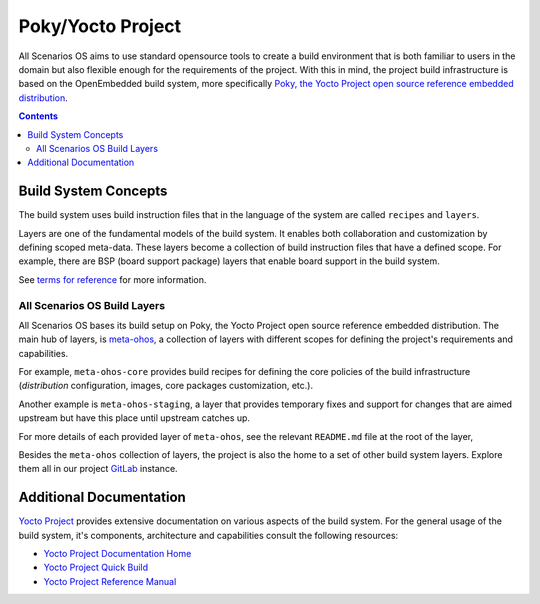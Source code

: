 .. SPDX-FileCopyrightText: Huawei Inc.
..
.. SPDX-License-Identifier: CC-BY-4.0

Poky/Yocto Project
##################

All Scenarios OS aims to use standard opensource tools to create a build environment
that is both familiar to users in the domain but also flexible enough for the
requirements of the project. With this in mind, the project build
infrastructure is based on the OpenEmbedded build system, more specifically
`Poky, the Yocto Project open source reference embedded distribution <https://www.yoctoproject.org/software-overview/>`_.

.. contents:: 
    :depth: 3

Build System Concepts
*********************

The build system uses build instruction files that in the language of the
system are called ``recipes`` and ``layers``.

Layers are one of the fundamental models of the build system. It enables both
collaboration and customization by defining scoped meta-data. These layers
become a collection of build instruction files that have a defined scope. For
example, there are BSP (board support package) layers that enable board support
in the build system.

See `terms  for reference <https://www.yoctoproject.org/software-overview/>`_
for more information.

All Scenarios OS Build Layers
-----------------------------

All Scenarios OS bases its build setup on Poky, the Yocto Project open source
reference embedded distribution. The main hub of layers, is `meta-ohos <https://git.ostc-eu.org/OSTC/meta-ohos/>`_,
a collection of layers with different scopes for defining the project's
requirements and capabilities.

For example, ``meta-ohos-core`` provides build recipes for defining the core
policies of the build infrastructure (`distribution` configuration, images,
core packages customization, etc.).

Another example is ``meta-ohos-staging``, a layer that provides temporary fixes
and support for changes that are aimed upstream but have this place until
upstream catches up.

For more details of each provided layer of ``meta-ohos``, see the relevant
``README.md`` file at the root of the layer,

Besides the ``meta-ohos`` collection of layers, the project is also the home
to a set of other build system layers. Explore them all in our project `GitLab <https://git.ostc-eu.org/OSTC/OHOS>`_
instance.

Additional Documentation
************************

`Yocto Project <https://www.yoctoproject.org>`_ provides extensive
documentation on various aspects of the build system. For the general usage of the build system, it's components, architecture and capabilities consult the following resources:

- `Yocto Project Documentation Home <https://docs.yoctoproject.org/>`_
- `Yocto Project Quick Build <https://www.yoctoproject.org/docs/current/brief-yoctoprojectqs/brief-yoctoprojectqs.html>`_
- `Yocto Project Reference Manual <https://www.yoctoproject.org/docs/latest/ref-manual/ref-manual.html>`_
